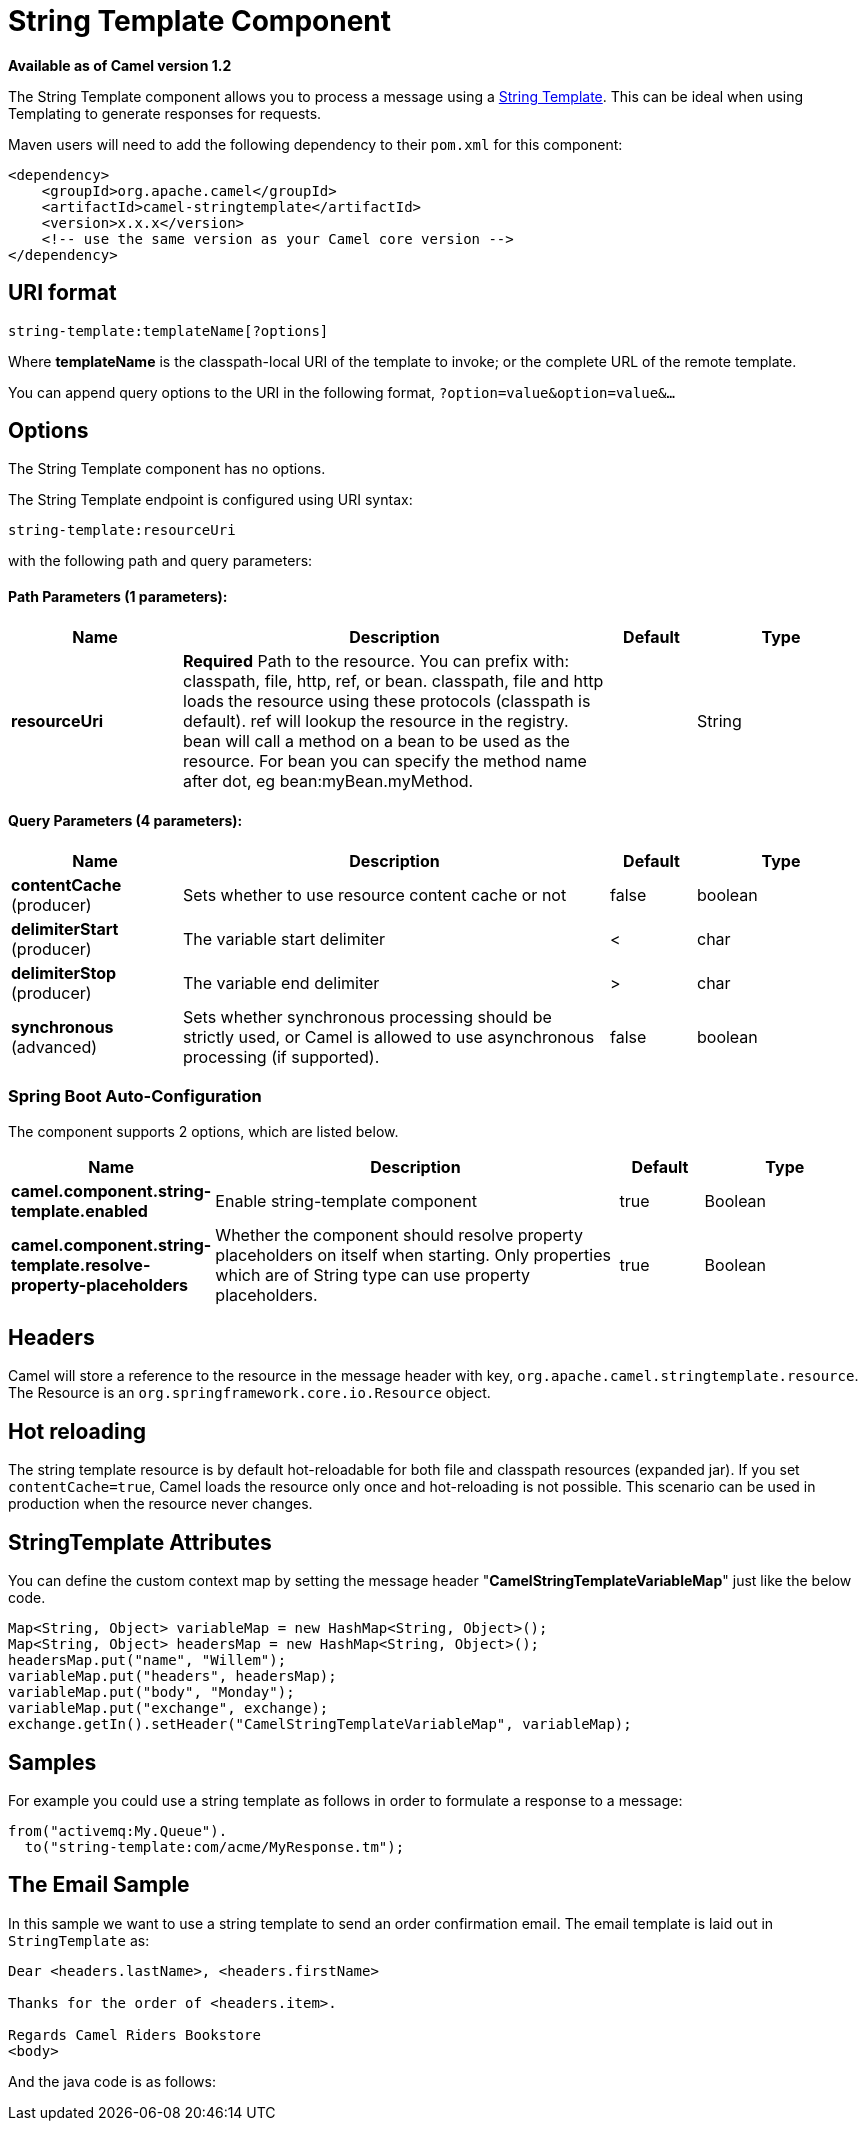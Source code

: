 = String Template Component

*Available as of Camel version 1.2*


The String Template component allows you to process a message using a
http://www.stringtemplate.org/[String Template]. This can be ideal when
using Templating to generate responses for
requests.

Maven users will need to add the following dependency to their `pom.xml`
for this component:

[source,xml]
------------------------------------------------------------
<dependency>
    <groupId>org.apache.camel</groupId>
    <artifactId>camel-stringtemplate</artifactId>
    <version>x.x.x</version>
    <!-- use the same version as your Camel core version -->
</dependency>
------------------------------------------------------------

== URI format

[source,java]
--------------------------------------
string-template:templateName[?options]
--------------------------------------

Where *templateName* is the classpath-local URI of the template to
invoke; or the complete URL of the remote template.

You can append query options to the URI in the following format,
`?option=value&option=value&...`

== Options


// component options: START
The String Template component has no options.
// component options: END



// endpoint options: START
The String Template endpoint is configured using URI syntax:

----
string-template:resourceUri
----

with the following path and query parameters:

==== Path Parameters (1 parameters):


[width="100%",cols="2,5,^1,2",options="header"]
|===
| Name | Description | Default | Type
| *resourceUri* | *Required* Path to the resource. You can prefix with: classpath, file, http, ref, or bean. classpath, file and http loads the resource using these protocols (classpath is default). ref will lookup the resource in the registry. bean will call a method on a bean to be used as the resource. For bean you can specify the method name after dot, eg bean:myBean.myMethod. |  | String
|===


==== Query Parameters (4 parameters):


[width="100%",cols="2,5,^1,2",options="header"]
|===
| Name | Description | Default | Type
| *contentCache* (producer) | Sets whether to use resource content cache or not | false | boolean
| *delimiterStart* (producer) | The variable start delimiter | < | char
| *delimiterStop* (producer) | The variable end delimiter | > | char
| *synchronous* (advanced) | Sets whether synchronous processing should be strictly used, or Camel is allowed to use asynchronous processing (if supported). | false | boolean
|===
// endpoint options: END
// spring-boot-auto-configure options: START
=== Spring Boot Auto-Configuration


The component supports 2 options, which are listed below.



[width="100%",cols="2,5,^1,2",options="header"]
|===
| Name | Description | Default | Type
| *camel.component.string-template.enabled* | Enable string-template component | true | Boolean
| *camel.component.string-template.resolve-property-placeholders* | Whether the component should resolve property placeholders on itself when starting. Only properties which are of String type can use property placeholders. | true | Boolean
|===
// spring-boot-auto-configure options: END


== Headers

Camel will store a reference to the resource in the message header with
key, `org.apache.camel.stringtemplate.resource`. The Resource is an
`org.springframework.core.io.Resource` object.

== Hot reloading

The string template resource is by default hot-reloadable for both file
and classpath resources (expanded jar). If you set `contentCache=true`,
Camel loads the resource only once and hot-reloading is not possible.
This scenario can be used in production when the resource never changes.

== StringTemplate Attributes

You can define the custom context map by setting the
message header "*CamelStringTemplateVariableMap*" just like the below
code.

[source,java]
--------------------------------------------------------------------------
Map<String, Object> variableMap = new HashMap<String, Object>();
Map<String, Object> headersMap = new HashMap<String, Object>();
headersMap.put("name", "Willem");
variableMap.put("headers", headersMap);
variableMap.put("body", "Monday");
variableMap.put("exchange", exchange);
exchange.getIn().setHeader("CamelStringTemplateVariableMap", variableMap);
--------------------------------------------------------------------------

== Samples

For example you could use a string template as follows in order to
formulate a response to a message:

[source,java]
-----------------------------------------------
from("activemq:My.Queue").
  to("string-template:com/acme/MyResponse.tm");
-----------------------------------------------

== The Email Sample

In this sample we want to use a string template to send an order
confirmation email. The email template is laid out in `StringTemplate`
as:

[source,java]
--------------------------------------------
Dear <headers.lastName>, <headers.firstName>

Thanks for the order of <headers.item>.

Regards Camel Riders Bookstore
<body>
--------------------------------------------

And the java code is as follows:
